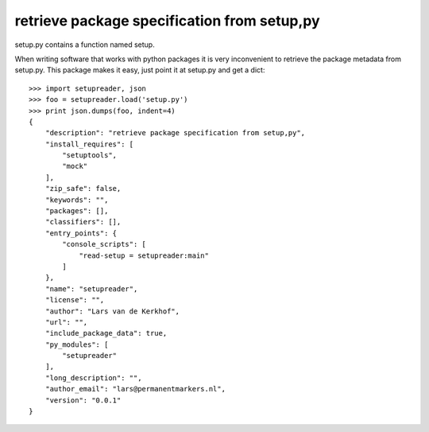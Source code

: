 retrieve package specification from setup,py
============================================

setup.py contains a function named setup.

When writing software that works with python packages it is very
inconvenient to retrieve the package metadata from setup.py. This package
makes it easy, just point it at setup.py and get a dict::

    >>> import setupreader, json
    >>> foo = setupreader.load('setup.py')
    >>> print json.dumps(foo, indent=4)
    {
        "description": "retrieve package specification from setup,py", 
        "install_requires": [
            "setuptools", 
            "mock"
        ], 
        "zip_safe": false, 
        "keywords": "", 
        "packages": [], 
        "classifiers": [], 
        "entry_points": {
            "console_scripts": [
                "read-setup = setupreader:main"
            ]
        }, 
        "name": "setupreader", 
        "license": "", 
        "author": "Lars van de Kerkhof", 
        "url": "", 
        "include_package_data": true, 
        "py_modules": [
            "setupreader"
        ], 
        "long_description": "", 
        "author_email": "lars@permanentmarkers.nl", 
        "version": "0.0.1"
    }
